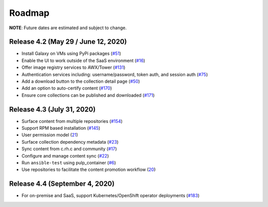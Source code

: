 Roadmap
=======

**NOTE**: Future dates are estimated and subject to change.

Release 4.2 (May 29 / June 12, 2020)
````````````````````````````````````
* Install Galaxy on VMs using PyPi packages (`#51 <https://github.com/ansible/galaxy_ng/issues/51>`_)
* Enable the UI to work outside of the SaaS environment (`#16 <https://github.com/ansible/galaxy_ng/issues/16>`_)
* Offer image registry services to AWX/Tower (`#131 <https://github.com/ansible/galaxy_ng/issues/131>`_)
* Authentication services including: username/password, token auth, and session auth (`#75 <https://github.com/ansible/galaxy_ng/issues/75>`_)
* Add a download button to the collection detail page (`#50 <https://github.com/ansible/galaxy_ng/issues/50>`_)
* Add an option to auto-certify content (`#170 <https://github.com/ansible/galaxy_ng/issues/170>`_)
* Ensure core collections can be published and downloaded (`#171 <https://github.com/ansible/galaxy_ng/issues/171>`_)



Release 4.3 (July 31, 2020) 
```````````````````````````
* Surface content from multiple repositories (`#154 <https://github.com/ansible/galaxy_ng/issues/154>`_)
* Support RPM based installation (`#145 <https://github.com/ansible/galaxy_ng/issues/145>`_)
* User permission model (`21 <https://github.com/ansible/galaxy_ng/issues/21>`_)
* Surface collection dependency metadata (`#23 <https://github.com/ansible/galaxy_ng/issues/23>`_)
* Sync content from c.rh.c and community (`#17 <https://github.com/ansible/galaxy_ng/issues/17>`_)
* Configure and manage content sync (`#22 <https://github.com/ansible/galaxy_ng/issues/22>`_)
* Run ``ansible-test`` using pulp_container (`#6 <https://github.com/ansible/galaxy_ng/issues/6>`_)
* Use repositories to facilitate the content promotion workflow (`20 <https://github.com/ansible/galaxy_ng/issues/20>`_)

Release 4.4 (September 4, 2020)
```````````````````````````````
* For on-premise and SaaS, support Kubernetes/OpenShift operator deployments (`#183 <https://github.com/ansible/galaxy_ng/issues/183>`_)



